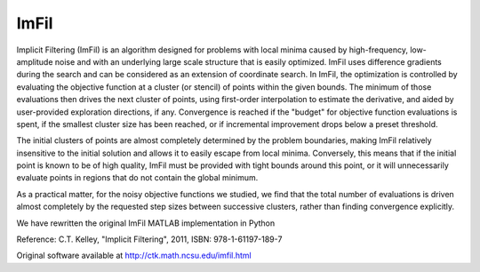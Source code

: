 .. _imfil:


ImFil
=====

Implicit Filtering (ImFil) is an algorithm designed for problems
with local minima caused by high-frequency, low-amplitude noise and with an
underlying  large scale structure that is easily optimized.
ImFil uses difference gradients during the search and can be considered as an
extension  of coordinate search.
In ImFil, the optimization is controlled by evaluating the objective function
at a cluster (or stencil) of points within the given bounds.
The minimum of those evaluations then drives the next cluster of points,
using first-order interpolation to estimate the derivative, and aided by
user-provided exploration directions, if any.
Convergence is reached if the "budget" for objective function evaluations is
spent, if the smallest cluster size has been reached, or if incremental
improvement drops below a preset threshold.

The initial clusters of points are almost completely determined by the
problem boundaries, making ImFil relatively insensitive to the initial
solution and allows it to easily escape from local minima.
Conversely, this means that if the initial point is known to be of high
quality, ImFil must be provided with tight bounds around this point, or it
will unnecessarily evaluate points in regions that do not contain the global
minimum.

As a practical matter, for the noisy objective functions we studied, we find
that the total number of evaluations is driven almost completely by the
requested step sizes between successive clusters, rather than finding
convergence explicitly.

We have rewritten the original ImFil MATLAB implementation in Python

Reference:
C.T. Kelley, "Implicit Filtering", 2011, ISBN: 978-1-61197-189-7

Original software available at http://ctk.math.ncsu.edu/imfil.html
